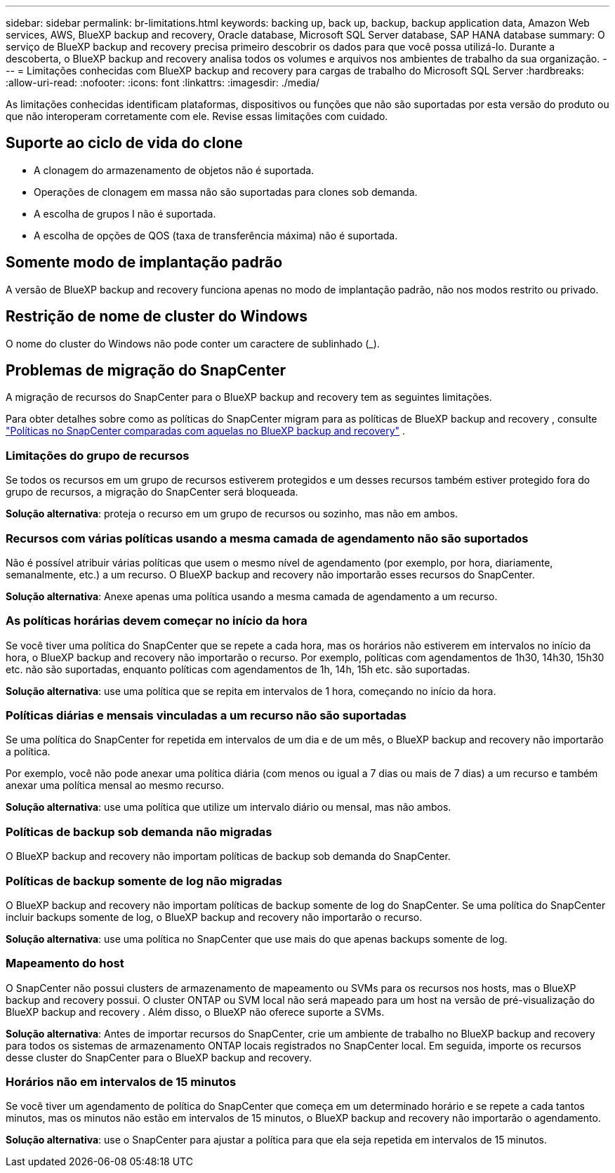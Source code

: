 ---
sidebar: sidebar 
permalink: br-limitations.html 
keywords: backing up, back up, backup, backup application data, Amazon Web services, AWS, BlueXP backup and recovery, Oracle database, Microsoft SQL Server database, SAP HANA database 
summary: O serviço de BlueXP backup and recovery precisa primeiro descobrir os dados para que você possa utilizá-lo. Durante a descoberta, o BlueXP backup and recovery analisa todos os volumes e arquivos nos ambientes de trabalho da sua organização. 
---
= Limitações conhecidas com BlueXP backup and recovery para cargas de trabalho do Microsoft SQL Server
:hardbreaks:
:allow-uri-read: 
:nofooter: 
:icons: font
:linkattrs: 
:imagesdir: ./media/


[role="lead"]
As limitações conhecidas identificam plataformas, dispositivos ou funções que não são suportadas por esta versão do produto ou que não interoperam corretamente com ele. Revise essas limitações com cuidado.



== Suporte ao ciclo de vida do clone

* A clonagem do armazenamento de objetos não é suportada.
* Operações de clonagem em massa não são suportadas para clones sob demanda.
* A escolha de grupos I não é suportada.
* A escolha de opções de QOS (taxa de transferência máxima) não é suportada.




== Somente modo de implantação padrão

A versão de BlueXP backup and recovery funciona apenas no modo de implantação padrão, não nos modos restrito ou privado.



== Restrição de nome de cluster do Windows

O nome do cluster do Windows não pode conter um caractere de sublinhado (_).



== Problemas de migração do SnapCenter

A migração de recursos do SnapCenter para o BlueXP backup and recovery tem as seguintes limitações.

Para obter detalhes sobre como as políticas do SnapCenter migram para as políticas de BlueXP backup and recovery , consulte link:reference-policy-differences-snapcenter.html["Políticas no SnapCenter comparadas com aquelas no BlueXP backup and recovery"] .



=== Limitações do grupo de recursos

Se todos os recursos em um grupo de recursos estiverem protegidos e um desses recursos também estiver protegido fora do grupo de recursos, a migração do SnapCenter será bloqueada.

*Solução alternativa*: proteja o recurso em um grupo de recursos ou sozinho, mas não em ambos.



=== Recursos com várias políticas usando a mesma camada de agendamento não são suportados

Não é possível atribuir várias políticas que usem o mesmo nível de agendamento (por exemplo, por hora, diariamente, semanalmente, etc.) a um recurso. O BlueXP backup and recovery não importarão esses recursos do SnapCenter.

*Solução alternativa*: Anexe apenas uma política usando a mesma camada de agendamento a um recurso.



=== As políticas horárias devem começar no início da hora

Se você tiver uma política do SnapCenter que se repete a cada hora, mas os horários não estiverem em intervalos no início da hora, o BlueXP backup and recovery não importarão o recurso. Por exemplo, políticas com agendamentos de 1h30, 14h30, 15h30 etc. não são suportadas, enquanto políticas com agendamentos de 1h, 14h, 15h etc. são suportadas.

*Solução alternativa*: use uma política que se repita em intervalos de 1 hora, começando no início da hora.



=== Políticas diárias e mensais vinculadas a um recurso não são suportadas

Se uma política do SnapCenter for repetida em intervalos de um dia e de um mês, o BlueXP backup and recovery não importarão a política.

Por exemplo, você não pode anexar uma política diária (com menos ou igual a 7 dias ou mais de 7 dias) a um recurso e também anexar uma política mensal ao mesmo recurso.

*Solução alternativa*: use uma política que utilize um intervalo diário ou mensal, mas não ambos.



=== Políticas de backup sob demanda não migradas

O BlueXP backup and recovery não importam políticas de backup sob demanda do SnapCenter.



=== Políticas de backup somente de log não migradas

O BlueXP backup and recovery não importam políticas de backup somente de log do SnapCenter. Se uma política do SnapCenter incluir backups somente de log, o BlueXP backup and recovery não importarão o recurso.

*Solução alternativa*: use uma política no SnapCenter que use mais do que apenas backups somente de log.



=== Mapeamento do host

O SnapCenter não possui clusters de armazenamento de mapeamento ou SVMs para os recursos nos hosts, mas o BlueXP backup and recovery possui. O cluster ONTAP ou SVM local não será mapeado para um host na versão de pré-visualização do BlueXP backup and recovery . Além disso, o BlueXP não oferece suporte a SVMs.

*Solução alternativa*: Antes de importar recursos do SnapCenter, crie um ambiente de trabalho no BlueXP backup and recovery para todos os sistemas de armazenamento ONTAP locais registrados no SnapCenter local. Em seguida, importe os recursos desse cluster do SnapCenter para o BlueXP backup and recovery.



=== Horários não em intervalos de 15 minutos

Se você tiver um agendamento de política do SnapCenter que começa em um determinado horário e se repete a cada tantos minutos, mas os minutos não estão em intervalos de 15 minutos, o BlueXP backup and recovery não importarão o agendamento.

*Solução alternativa*: use o SnapCenter para ajustar a política para que ela seja repetida em intervalos de 15 minutos.
